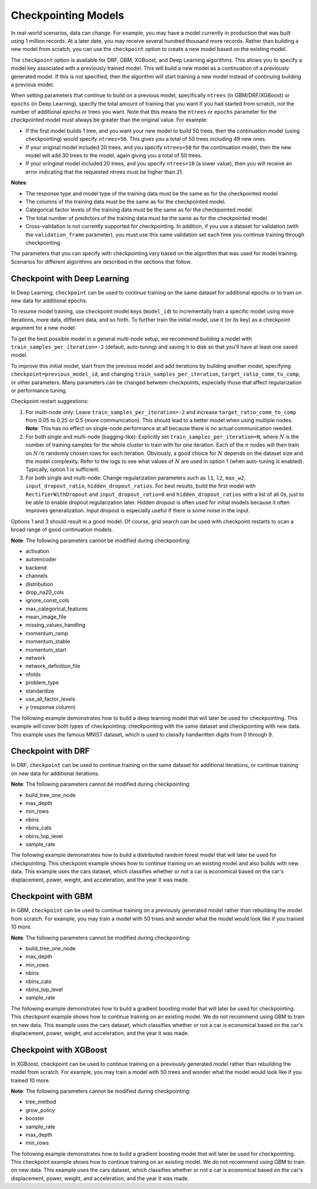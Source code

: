 Checkpointing Models
====================

In real-world scenarios, data can change. For example, you may have a model currently in production that was built using 1 million records. At a later date, you may receive several hundred thousand more records. Rather than building a new model from scratch, you can use the ``checkpoint`` option to create a new model based on the existing model. 

The ``checkpoint`` option is available for DRF, GBM, XGBoost, and Deep Learning algorithms. This allows you to specify a model key associated with a previously trained model. This will build a new model as a continuation of a previously generated model. If this is not specified, then the algorithm will start training a new model instead of continuing building a previous model. 

When setting parameters that continue to build on a previous model, specifically ``ntrees`` (in GBM/DRF/XGBoost) or ``epochs`` (in Deep Learning), specify the total amount of training that you want if you had started from scratch, not the number of additional epochs or trees you want. Note that this means the ``ntrees`` or ``epochs`` parameter for the checkpointed model must always be greater than the original value. For example:

- If the first model builds 1 tree, and you want your new model to build 50 trees, then the continuation model (using checkpointing) would specify ``ntrees=50``. This gives you a total of 50 trees including 49 new ones. 
- If your original model included 20 trees, and you specify ``ntrees=50`` for the continuation model, then the new model will  add 30 trees to the model, again giving you a total of 50 trees.
- If your oringinal model included 20 trees, and you specify ``ntrees=10`` (a lower value), then you will receive an error indicating that the requested ntrees must be higher than 21.

**Notes**:

- The response type and model type of the training data must be the same as for the checkpointed model.
- The columns of the training data must be the same as for the checkpointed model.
- Categorical factor levels of the training data must be the same as for the checkpointed model.
- The total number of predictors of the training data must be the same as for the checkpointed model.
- Cross-validation is not currently supported for checkpointing. In addition, if you use a dataset for validation (with the ``validation_frame`` parameter), you must use this same validation set each time you continue training through checkpointing.

The parameters that you can specify with checkpointing vary based on the algorithm that was used for model training. Scenarios for different algorithms are described in the sections that follow.

Checkpoint with Deep Learning
-----------------------------

In Deep Learning, ``checkpoint`` can be used to continue training on the same dataset for additional epochs or to train on new data for additional epochs.

To resume model training, use checkpoint model keys (``model_id``) to incrementally train a specific model using more iterations, more data, different data, and so forth. To further train the initial model, use it (or its key) as a checkpoint argument for a new model.

To get the best possible model in a general multi-node setup, we recommend building a model with ``train_samples_per_iteration=-2`` (default, auto-tuning) and saving it to disk so that you'll have at least one saved model.

To improve this initial model, start from the previous model and add iterations by building another model, specifying ``checkpoint=previous_model_id``, and changing ``train_samples_per_iteration``, ``target_ratio_comm_to_comp``, or other parameters. Many parameters can be changed between checkpoints, especially those that affect regularization or performance tuning.

Checkpoint restart suggestions:

1. For multi-node only: Leave ``train_samples_per_iteration=-2`` and increase ``target_ratio_comm_to_comp`` from 0.05 to 0.25 or 0.5 (more communication). This should lead to a better model when using multiple nodes. **Note**: This has no effect on single-node performance at all because there is no actual communication needed.

2. For both single and multi-node (bagging-like): Explicitly set ``train_samples_per_iteration=N``, where :math:`N` is the number of training samples for the whole cluster to train with for one iteration. Each of the :math:`n` nodes will then train on :math:`N/n` randomly chosen rows for each iteration. Obviously, a good choice for :math:`N` depends on the dataset size and the model complexity. Refer to the logs to see what values of :math:`N` are used in option 1 (when auto-tuning is enabled). Typically, option 1 is sufficient.

3. For both single and multi-node: Change regularization parameters such as ``l1``, ``l2``, ``max_w2``, ``input_dropout_ratio``, ``hidden_dropout_ratios``. For best results, build the first model with ``RectifierWithDropout`` and ``input_dropout_ratio=0`` and ``hidden_dropout_ratios`` with a list of all 0s, just to be able to enable dropout regularization later. Hidden dropout is often used for initial models because it often improves generalization. Input dropout is especially useful if there is some noise in the input.

Options 1 and 3 should result in a good model. Of course, grid search can be used with checkpoint restarts to scan a broad range of good continuation models.

**Note**: The following parameters cannot be modified during checkpointing:

- activation
- autoencoder
- backend
- channels
- distribution
- drop_na20_cols
- ignore_const_cols
- max_categorical_features
- mean_image_file
- missing_values_handling
- momentum_ramp
- momentum_stable
- momentum_start
- network
- network_definition_file
- nfolds
- problem_type
- standardize
- use_all_factor_levels
- y (response column)

The following example demonstrates how to build a deep learning model that will later be used for checkpointing. This example will cover both types of checkpointing: checkpointing with the same dataset and checkpointing with new data. This example uses the famous MNIST dataset, which is used to classify handwritten digits from 0 through 9.

.. example-code::
  .. code-block:: r

    library(h2o)
    h2o.init()

    # Import the mnist dataset
    mnist_original <- h2o.importFile("https://s3.amazonaws.com/h2o-public-test-data/bigdata/laptop/mnist/test.csv.gz")

    # The last column, C785, is the target that lists whether the 
    # handwritten digit was a 0,1,2,3,4,5,6,7,8, or 9. Before we 
    # set the variables for our predictors and target, we will 
    # convert our target column from type int to type enum.
    mnist_original[,785] <- as.factor(mnist_original[,785])
    predictors <- c(1:784)
    target <- c(785)

    # Split the data into training and validation sets, and split
    # a piece off to demonstrate adding new data with checkpointing. 
    # In a real world scenario, however, you would not have your 
    # new data at this point.
    mnist_original.split <- h2o.splitFrame(data = mnist_original,ratios = c(0.7, 0.15), seed = 1234)
    train <- mnist_original.split[[1]]
    valid <- mnist_original.split[[2]]
    new_data <- mnist_original.split[[3]]

    # Build the first deep learning model, specifying the model_id so you 
    # can indicate which model to use when you want to continue training.
    # We will use 4 epochs to start off with and then build an additional
    # 16 epochs with checkpointing.
    dl <- h2o.deeplearning(model_id = 'dl',
                           x = predictors,
                           y = target,
                           training_frame = train,
                           validation_frame = valid,
                           distribution = 'multinomial',
                           epochs = 4,
                           activation = 'RectifierWithDropout',
                           hidden_dropout_ratios = c(0,0),
                           seed = 1234)

    print(h2o.mean_per_class_error(dl, valid=TRUE))
    [1] 0.06742894
    print(h2o.logloss(dl, valid=TRUE))
    [[1] 0.3991185

    # Checkpoint on the same dataset. This shows how to train an additional
    # 16 epochs on top of the first 4. To do this, set epochs equal to 20 (not 16).
    # This example also changes the list of hidden dropout ratios.
    dl_checkpoint1 <- h2o.deeplearning(model_id = 'dl_checkpoint1',
                                       x = predictors,
                                       y = target,
                                       training_frame = train,
                                       checkpoint = 'dl',
                                       validation_frame = valid,
                                       distribution = 'multinomial',
                                       epochs = 20,
                                       activation = 'RectifierWithDropout',
                                       hidden_dropout_ratios = c(0,0.5),
                                       seed = 1234)
    

    print(h2o.mean_per_class_error(dl_checkpoint1, valid=TRUE))
    [1] 0.05604628
    print(h2o.logloss(dl_checkpoint1, valid=TRUE))
    [1] 0.2328195
    print(improvement_dl <- h2o.logloss(dl, valid=TRUE) - h2o.logloss(dl_checkpoint1, valid=TRUE))
    [1] 0.166299

    # Checkpoint on a new dataset. Notice that to train on new data, 
    # you set training_frame to new_data (not train) and leave the 
    # same dataset to use for validation.
    dl_checkpoint2 <- h2o.deeplearning(model_id = 'dl_checkpoint2',
                                       x = predictors,
                                       y = target,
                                       training_frame = new_data,
                                       checkpoint = 'dl',
                                       validation_frame = valid,
                                       distribution = 'multinomial',
                                       epochs = 15,
                                       activation = 'RectifierWithDropout',
                                       hidden_dropout_ratios = c(0,0),
                                       seed = 1234)

    print(h2o.mean_per_class_error(dl_checkpoint2, valid=TRUE))
    [1] 0.06610397
    print(h2o.logloss(dl_checkpoint2, valid=TRUE))
    [[1] 0.3532841
    print(improvement_dl <- h2o.logloss(dl, valid=TRUE) - h2o.logloss(dl_checkpoint2, valid=TRUE))
    [1] 0.04583448

  .. code-block:: python

    import h2o
    from h2o.estimators.deeplearning import H2ODeepLearningEstimator
    h2o.init()

    # Import the mnist dataset
    mnist_original = h2o.import_file("https://s3.amazonaws.com/h2o-public-test-data/bigdata/laptop/mnist/test.csv.gz")

    # The last column, C785, is the target that lists whether the 
    # handwritten digit was a 0,1,2,3,4,5,6,7,8, or 9. Before we 
    # set the variables for our predictors and target, we will 
    # convert our target column from type int to type enum.
    mnist_original['C785'] = mnist_original['C785'].asfactor()
    predictors = mnist_original.columns[0:-1]
    target = 'C785'

    # Split the data into training and validation sets, and split
    # a piece off to demonstrate adding new data with checkpointing. 
    # In a real world scenario, however, you would not have your 
    # new data at this point.
    train, valid, new_data = mnist_original.split_frame(ratios=[.7, .15], seed=1234)

    # Build the first deep learning model, specifying the model_id so you 
    # can indicate which model to use when you want to continue training.
    # We will use 4 epochs to start off with and then build an additional
    # 16 epochs with checkpointing.
    dl = H2ODeepLearningEstimator(distribution='multinomial', 
                                  model_id='dl',
                                  epochs=4,
                                  activation='rectifier_with_dropout',
                                  hidden_dropout_ratios=[0,0],
                                  seed=1234)
    dl.train(x=predictors, y=target, training_frame=train, validation_frame=valid)

    print('Validation Mean Per Class Error for DL:', dl.mean_per_class_error(valid=True))
    ('Validation Mean Per Class Error for DL:', 0.0665710328899672)

    print('Validation Logloss for DL:', dl.logloss(valid=True))
    ('Validation Logloss for DL:', 0.38771905396189366)


    # Checkpoint on the same dataset. This shows how to train an additional
    # 16 epochs on top of the first 4. To do this, set epochs equal to 20 (not 6).
    # This example also changes the list of hidden dropout ratios.
    dl_checkpoint1 = H2ODeepLearningEstimator(distribution='multinomial',
                                              model_id='dl_w_checkpoint1',
                                              checkpoint='dl', 
                                              epochs=20,
                                              activation='rectifier_with_dropout',
                                              hidden_dropout_ratios=[0,0.5],
                                              seed=1234)
    dl_checkpoint1.train(x=predictors, y=target, training_frame=train, validation_frame=valid)

    print('Validation Mean Per Class Error for DL with Checkpointing:', dl_checkpoint1.mean_per_class_error(valid=True))
    ('Validation Mean Per Class Error for DL with Checkpointing:', 0.05596493320234874)

    print('Validation Logloss for DL with Checkpointing:', dl_checkpoint1.logloss(valid=True))
    ('Validation Logloss for DL with Checkpointing:', 0.2622290756893055)

    improvement_dl = dl.logloss(valid=True) - dl_checkpoint1.logloss(valid=True) 
    print('Overall improvement in logloss is {0}'.format(improvement_dl))
    Overall improvement in logloss is 0.142712240337

    # Checkpoint on a new dataset. Notice that to train on new data, 
    # you set training_frame to new_data (not train) and leave the 
    # same dataset to use for validation.
    dl_checkpoint2 = H2ODeepLearningEstimator(distribution='multinomial', 
                                              model_id='dl_w_checkpoint2',
                                              checkpoint='dl',
                                              epochs=15,
                                              activation='rectifier_with_dropout',
                                              hidden_dropout_ratios=[0,0],
                                              seed=1234)
    dl_checkpoint2.train(x=predictors, y=target, training_frame=new_data, validation_frame=valid)

    print('Validation Mean Per Class Error for DL:', dl_checkpoint2.mean_per_class_error(valid=True))
    ('Validation Mean Per Class Error for DL:', 0.06465957648350525)

    print('Validation Logloss for DL:', dl_checkpoint2.logloss(valid=True))
    ('Validation Logloss for DL:', 0.3616085918270951)

    improvement_dl =  dl.logloss(valid=True) - dl_checkpoint2.logloss(valid=True) 
    print('Overall improvement in logloss is {0}'.format(improvement_dl))
    Overall improvement in logloss is 0.0261104621348


Checkpoint with DRF
-------------------

In DRF, ``checkpoint`` can be used to continue training on the same dataset for additional iterations, or continue training on new data for additional iterations.

**Note**: The following parameters cannot be modified during checkpointing:

- build_tree_one_node
- max_depth
- min_rows
- nbins
- nbins_cats
- nbins_top_level
- sample_rate

The following example demonstrates how to build a distributed random forest model that will later be used for checkpointing. This checkpoint example shows how to continue training on an existing model and also builds with new data. This example uses the cars dataset, which classifies whether or not a car is economical based on the car's displacement, power, weight, and acceleration, and the year it was made.
 
.. example-code::
  .. code-block:: r

    library(h2o)
    h2o.init()

    # Import the cars dataset.
    cars <- h2o.importFile("https://s3.amazonaws.com/h2o-public-test-data/smalldata/junit/cars_20mpg.csv")

    # Convert the response column to a factor
    cars["economy_20mpg"] <- as.factor(cars["economy_20mpg"])

    # Set the predictor names and the response column name
    predictors <- c("displacement","power","weight","acceleration","year")
    response <- "economy_20mpg"

    # Split the data into training and validation sets, and split
    # a piece off to demonstrate adding new data with checkpointing.
    # In a real world scenario, however, you would not have your
    # new data at this point.
    cars.split <- h2o.splitFrame(data = cars,ratios = c(0.7, 0.15), seed = 1234)
    train <- cars.split[[1]]
    valid <- cars.split[[2]]
    new_data <- cars.split[[3]]

    # Build the first DRF model, specifying the model_id so you can
    # indicate which model to use when you want to continue training.
    # We will use 1 tree to start off with and then build an additional
    # 9 trees with checkpointing.
    drf <- h2o.randomForest(model_id = 'drf',
                            x = predictors,
                            y = response,
                            training_frame = train,
                            validation_frame = valid,
                            ntrees = 1,
                            seed = 1234)

    print(h2o.mean_per_class_error(drf, valid=TRUE))
    [1] 0.09453782
    print(h2o.logloss(drf, valid=TRUE))
    [1] 3.597789

    # Checkpoint on the same dataset. This shows how to train an additional
    # 9 trees on top of the first 1. To do this, set ntrees equal to 10.
    drf_continued <- h2o.randomForest(model_id = 'drf_continued',
                                      x = predictors,
                                      y = response,
                                      training_frame = train,
                                      validation_frame = valid,
                                      checkpoint = 'drf',
                                      ntrees = 10,
                                      seed = 1234)

    print(h2o.mean_per_class_error(drf_continued, valid=TRUE))
    [[1] 0.06512605
    print(h2o.logloss(drf_continued, valid=TRUE))
    [1] 0.1826136
    print(improvement_drf <- h2o.logloss(drf, valid=TRUE) - h2o.logloss(drf_continued, valid=TRUE))
    [1] 3.415176

    # Checkpoint on a new dataset. Notice that to train on new data, 
    # you set training_frame to new_data (not train) and leave the 
    # same dataset to use for validation.

    drf_newdata <- h2o.randomForest(model_id = 'drf_newdata',
                                    x = predictors,
                                    y = response,
                                    training_frame = new_data,
                                    validation_frame = valid,
                                    checkpoint = 'drf',
                                    ntrees = 15,
                                    seed = 1234)

    print(h2o.mean_per_class_error(drf_newdata, valid=TRUE))
    [1] 0.07142857
    print(h2o.logloss(drf_newdata, valid=TRUE))
    [1] 0.1767007
    print(improvement_drf <- h2o.logloss(drf, valid=TRUE) - h2o.logloss(drf_newdata, valid=TRUE))
    [1] 3.421088

  .. code-block:: python

    import h2o
    from h2o.estimators.random_forest import H2ORandomForestEstimator
    h2o.init()

    # Import the cars dataset.
    cars = h2o.import_file("https://s3.amazonaws.com/h2o-public-test-data/smalldata/junit/cars_20mpg.csv")

    # Convert the response column to a factor
    cars["economy_20mpg"] = cars["economy_20mpg"].asfactor()

    # Set the predictor names and the response column name
    predictors = ["displacement","power","weight","acceleration","year"]
    response = "economy_20mpg"

    # Split the data into training and validation sets, and split
    # a piece off to demonstrate adding new data with checkpointing. 
    # In a real world scenario, however, you would not have your 
    # new data at this point.
    train, valid, new_data = cars.split_frame(ratios = [.7, .15], seed = 1234)

    # Build the first DRF model, specifying the model_id so you can
    # indicate which model to use when you want to continue training.
    # We will use 1 trees to start off with and then build an additional
    # 9 trees with checkpointing.
    drf = H2ORandomForestEstimator(model_id="drf", ntrees = 1, seed = 1234)
    drf.train(x = predictors, y = response, training_frame = train, validation_frame = valid)

    print('Validation Mean Per Class Error for DRF:', drf.mean_per_class_error(valid=True))
    ('Validation Mean Per Class Error for DRF:', [[1.0, 0.09453781512605042]])

    print('Validation Logloss for DRF:', drf.logloss(valid=True))
    ('Validation Logloss for DRF:', 3.597789207803196)

    # Checkpoint on the same dataset. This shows how to train an additional
    # 9 trees on top of the first 1. To do this, set ntrees equal to 10.
    drf_continued = H2ORandomForestEstimator(model_id = 'drf_continued', 
                                             checkpoint = drf, 
                                             ntrees = 10, 
                                             seed = 1234)
    drf_continued.train(x = predictors, y = response, training_frame = train, validation_frame = valid)

    print('Validation Mean Per Class Error for DRF with Checkpointing:', drf_continued.mean_per_class_error(valid=True))
    ('Validation Mean Per Class Error for DRF with Checkpointing:', [[0.7, 0.06512605042016806]])

    print('Validation Logloss for DRF with Checkpointing:', drf_continued.logloss(valid=True))
    ('Validation Logloss for DRF with Checkpointing:', 0.1826135624064031)

    improvement_drf = drf.logloss(valid=True) - drf_continued.logloss(valid=True)
    print('Overall improvement in logloss is {0}'.format(improvement_drf))
    Overall improvement in logloss is 3.4151756454

    # Checkpoint on a new dataset. Notice that to train on new data, 
    # you set training_frame to new_data (not train) and leave the 
    # same dataset to use for validation.
    drf_newdata = H2ORandomForestEstimator(model_id='drf_newdata',
                                           checkpoint='drf', 
                                           ntrees=15,
                                           seed=1234)
    drf_newdata.train(x=predictors, y=response, training_frame=new_data, validation_frame=valid)

    print('Validation Mean Per Class Error for DRF:', drf_newdata.mean_per_class_error(valid=True))
    ('Validation Mean Per Class Error for DRF:', [[0.5575757582982381, 0.06512605042016806]])

    print('Validation Logloss for DRF:', drf_newdata.logloss(valid=True))
    ('Validation Logloss for DRF:', 0.17670074914138334)

    improvement_drf =  drf.logloss(valid=True) - drf_newdata.logloss(valid=True)
    print('Overall improvement in logloss is {0}'.format(improvement_drf))
    Overall improvement in logloss is 3.42108845866

Checkpoint with GBM
-------------------

In GBM, ``checkpoint`` can be used to continue training on a previously generated model rather than rebuilding the model from scratch. For example, you may train a model with 50 trees and wonder what the model would look like if you trained 10 more.

**Note**: The following parameters cannot be modified during checkpointing:

- build_tree_one_node
- max_depth
- min_rows
- nbins
- nbins_cats
- nbins_top_level
- sample_rate

The following example demonstrates how to build a gradient boosting model that will later be used for checkpointing. This checkpoint example shows how to continue training on an existing model. We do not recommend using GBM to train on new data. This example uses the cars dataset, which classifies whether or not a car is economical based on the car's displacement, power, weight, and acceleration, and the year it was made.

.. example-code::
  .. code-block:: r

    library(h2o)
    h2o.init()

    # Import the cars dataset.
    cars <- h2o.importFile("https://s3.amazonaws.com/h2o-public-test-data/smalldata/junit/cars_20mpg.csv")

    # Convert the response column to a factor
    cars["economy_20mpg"] <- as.factor(cars["economy_20mpg"])

    # Set the predictor names and the response column name
    predictors <- c("displacement","power","weight","acceleration","year")
    response <- "economy_20mpg"

    # Split the data into training and validation sets, and split
    # a piece off to demonstrate adding new data with checkpointing. 
    # In a real world scenario, however, you would not have your 
    # new data at this point.
    cars.split <- h2o.splitFrame(data = cars,ratios = c(0.7, 0.15), seed = 1234)
    train <- cars.split[[1]]
    valid <- cars.split[[2]]
    new_data <- cars.split[[3]]

    # Build the first GBM model, specifying the model_id so you can
    # indicate which model to use when you want to continue training.
    # We will use 5 trees to start off with and then build an additional
    # 45 trees with checkpointing.
    gbm <- h2o.gbm(model_id = 'gbm', 
                   x = predictors, 
                   y = response, 
                   training_frame = train,
                   validation_frame = valid, 
                   ntrees = 5, 
                   seed = 1234)
    
    print(h2o.mean_per_class_error(gbm, valid=TRUE))
    [1] 0.08613445
    print(h2o.logloss(gbm, valid=TRUE))
    [1] 0.3822369

    # Checkpoint on the same dataset. This shows how to train an additional
    # 45 trees on top of the first 5. To do this, set ntrees equal to 50.
    gbm_continued <- h2o.gbm(model_id = 'gbm_continued', 
                             x = predictors, 
                             y = response, 
                             training_frame = train,
                             validation_frame = valid,
                             checkpoint = 'gbm',
                             ntrees = 50,
                             seed = 1234)

    print(h2o.mean_per_class_error(gbm_continued, valid=TRUE))
    [1] 0.02941176
    print(h2o.logloss(gbm_continued, valid=TRUE))
    [1] [1] 0.1959525
    print(improvement_gbm <- h2o.logloss(gbm, valid=TRUE) - h2o.logloss(gbm_continued, valid=TRUE))
    [1] 0.1862843

    # See how the variable importance changes between the original model
    # trained on 5 trees and the checkpointed model that adds 45 more trees
    h2o.varimp(gbm)
    Variable Importances: 
          variable relative_importance scaled_importance percentage
    1 displacement          157.492630          1.000000   0.826301
    2         year           16.086107          0.102139   0.084397
    3       weight           13.484656          0.085621   0.070749
    4        power            1.995252          0.012669   0.010468
    5 acceleration            1.540924          0.009784   0.008085
    
    h2o.varimp(gbm_continued)
    Variable Importances: 
          variable relative_importance scaled_importance percentage
    1       weight           60.823166          1.000000   0.408687
    2 displacement           50.491047          0.830129   0.339263
    3         year           18.169544          0.298727   0.122086
    4        power           10.953478          0.180087   0.073599
    5 acceleration            8.388416          0.137915   0.056364

    # Train a GBM with cross validation (nfolds=3)
    gbm_cv <- h2o.gbm(model_id = 'gbm_cv',
                      x = predictors,
                      y = response,
                      training_frame = train,
                      validation_frame = valid,
                      distribution = 'multinomial', 
                      ntrees = 5, 
                      nfolds = 3)

    # Recall that cross validation is not supported for checkpointing.
    # Add 2 more trees to the GBM without cross validation.
    gbm_nocv_checkpoint = h2o.gbm(model_id = 'gbm_nocv_checkpoint', 
                                  x = predictors, 
                                  y = response, 
                                  training_frame = train,
                                  validation_frame = valid,
                                  checkpoint = 'gbm_cv',
                                  distribution = 'multinomial',
                                  ntrees = (5 + 2),
                                  seed = 1234)

    # Logloss on cross validation hold out does not change on checkpointed model
    h2o.logloss(gbm_cv, xval = TRUE) == h2o.logloss(gbm_nocv_checkpoint, xval = TRUE)
    True

    # Logloss on training and validation data changes as more trees are added (checkpointed model)
    print(h2o.logloss(gbm_cv, valid=TRUE))
    [1] 0.3823892

    # Validation Logloss for GBM with Checkpointing 
    print(h2o.logloss(gbm_nocv_checkpoint, valid=TRUE))
    [1] 0.3314789

  .. code-block:: python

    import h2o
    from h2o.estimators.gbm import H2OGradientBoostingEstimator
    h2o.init()

    # Import the cars dataset.
    cars = h2o.import_file("https://s3.amazonaws.com/h2o-public-test-data/smalldata/junit/cars_20mpg.csv")

    # Convert the response column to a factor
    cars["economy_20mpg"] = cars["economy_20mpg"].asfactor()

    # Set the predictor names and the response column name
    predictors = ["displacement","power","weight","acceleration","year"]
    response = "economy_20mpg"

    # Split the data into training and validation sets, and split
    # a piece off to demonstrate adding new data with checkpointing. 
    # In a real world scenario, however, you would not have your 
    # new data at this point.
    train, valid, new_data = cars.split_frame(ratios = [.7, .15], seed = 1234)

    # Build the first GBM model, specifying the model_id so you can
    # indicate which model to use when you want to continue training.
    # We will use 5 trees to start off with and then build an additional
    # 45 trees with checkpointing.
    gbm = H2OGradientBoostingEstimator(model_id="gbm", ntrees = 5, seed = 1234)
    gbm.train(x = predictors, y = response, training_frame = train, validation_frame = valid)

    print('Validation Mean Per Class Error for GBM:', gbm.mean_per_class_error(valid=True))
    ('Validation Mean Per Class Error for GBM:', [[0.6978087517334117, 0.05882352941176472]])

    print('Validation Logloss for GBM:', gbm.logloss(valid=True))
    ('Validation Logloss for GBM:', 0.38223687802228534)

    # Checkpoint on the same dataset. This shows how to train an additional
    # 45 trees on top of the first 5. To do this, set ntrees equal to 50.
    gbm_continued = H2OGradientBoostingEstimator(model_id = 'gbm_continued', 
                                                 checkpoint = gbm, 
                                                 ntrees = 50, 
                                                 seed = 1234)
    gbm_continued.train(x = predictors, y = response, training_frame = train, validation_frame = valid)

    print('Validation Mean Per Class Error for GBM with Checkpointing:', gbm_continued.mean_per_class_error(valid=True))
    ('Validation Mean Per Class Error for GBM with Checkpointing:', [[0.8908495796146818, 0.02941176470588236]])

    print('Validation Logloss for GBM with Checkpointing:', gbm_continued.logloss(valid=True))
    ('Validation Logloss for GBM with Checkpointing:', 0.19595254685018604)

    improvement_gbm = gbm.logloss(valid=True) - gbm_continued.logloss(valid=True)
    print('Overall improvement in logloss is {0}'.format(improvement_gbm))
    Overall improvement in logloss is 0.186284331172

    # See how the variable importance changes between the original model
    # trained on 5 trees and the checkpointed model that adds 45 more trees
    gbm.varimp(use_pandas=True).head()
           variable  relative_importance  scaled_importance  percentage
    0  displacement           157.492630           1.000000    0.826301
    1          year            16.086107           0.102139    0.084397
    2        weight            13.484656           0.085621    0.070749
    3         power             1.995252           0.012669    0.010468
    4  acceleration             1.540924           0.009784    0.008085

    gbm_continued.varimp(use_pandas=True).head()
           variable  relative_importance  scaled_importance  percentage
    0  displacement           207.983673           1.000000    0.612753
    1        weight            74.307816           0.357277    0.218923
    2          year            34.255642           0.164704    0.100923
    3         power            12.948729           0.062258    0.038149
    4  acceleration             9.929341           0.047741    0.029253

    # Train a GBM with cross validation (nfolds=3)
    gbm_cv = H2OGradientBoostingEstimator(distribution = 'multinomial', 
                                          model_id = 'gbm_cv', 
                                          ntrees = 5, 
                                          nfolds = 3)
    gbm_cv.train(x=predictors, y=response, training_frame=train, validation_frame=valid)

    # Recall that cross validation is not supported for checkpointing.
    # Add 2 more trees to the GBM without cross validation.
    gbm_nocv_checkpoint = H2OGradientBoostingEstimator(distribution='multinomial', 
                                                       model_id='gbm_nocv_checkpoint',
                                                       checkpoint='gbm_cv', 
                                                       ntrees=(5 + 2), 
                                                       seed=1234)
    gbm_nocv_checkpoint.train(x=predictors, y=response, training_frame=train, validation_frame=valid)

    # Logloss on cross validation hold out does not change on checkpointed model
    gbm_cv.logloss(xval = True) == gbm_nocv_checkpoint.logloss(xval = True)
    True

    # Logloss on training and validation data changes as more trees are added (checkpointed model)
    print('Validation Logloss for GBM: ' + str(round(gbm_cv.logloss(valid=True), 3)))
    Validation Logloss for GBM: 0.382

    print('Validation Logloss for GBM with Checkpointing: ' + str(round(gbm_nocv_checkpoint.logloss(valid=True), 3)))
    Validation Logloss for GBM with Checkpointing: 0.331

Checkpoint with XGBoost
-----------------------

In XGBoost, checkpoint can be used to continue training on a previously generated model rather than rebuilding the model from scratch. For example, you may train a model with 50 trees and wonder what the model would look like if you trained 10 more.

**Note**: The following parameters cannot be modified during checkpointing:

- tree_method
- grow_policy
- booster
- sample_rate
- max_depth
- min_rows

The following example demonstrates how to build a gradient boosting model that will later be used for checkpointing. This checkpoint example shows how to continue training on an existing model. We do not recommend using GBM to train on new data. This example uses the cars dataset, which classifies whether or not a car is economical based on the car's displacement, power, weight, and acceleration, and the year it was made.

.. example-code::
  .. code-block:: r

   library(h2o)
   h2o.init

   # import the iris dataset:
   iris <- h2o.importFile("http://h2o-public-test-data.s3.amazonaws.com/smalldata/iris/iris_wheader.csv")

   # set the factor and response column:
   iris["class"] <- as.factor(iris["class"])
   response <- "class"

   # split the training and validation sets:
   splits <- h2o.splitFrame(iris, ratio=.8)
   train <- splits[[1]]
   valid <- splits[[2]]

   # build and train the first XGB model; specify the model_id
   # so you can indicate which model to use when you want to continue
   # training:
   iris_xgb <- h2o.xgboost(model_id='iris_xgb', 
                           y=response, 
                           training_frame=train, 
                           validation_frame=valid)

   # check the mse value:
   h2o.mse(iris_xgb)

   # build and train the second model using the checkpoint
   # you established in the first model:
   iris_xgb_cont <- h2o.xgboost(y=response, 
                                training_frame=train, 
                                validation_frame=valid, 
                                checkpoint='iris_xgb', 
                                ntrees=51)

   # check the continued model mse value:
   h2o.mse(iris_xgb_cont)


  .. code-block:: python

    import h2o
    from h2o.estimators import H2OXGBoostEstimator
    h2o.init()

    # import the iris dataset:
    iris = h2o.import_file("http://h2o-public-test-data.s3.amazonaws.com/smalldata/iris/iris_wheader.csv")

    # set the factor and response column:
    iris["class"] = iris["class"].asfactor()
    response = "class"

    # split the training and validation sets:
    train, valid = iris.split_frame(ratios=[.8])

    # build and train the first XGB model; specify the model_id
    # so you can indicate which model to use when you want to continue
    # training:
    iris_xgb = H2OXGBoostEstimator(model_id='iris_xgb', seed=1234)
    iris_xgb.train(y=response, training_frame=train, validation_frame=valid)

    # check the mse value:
    iris_xgb.mse()

    # build and train the second model using the checkpoint
    # you established in the first model:
    iris_xgb_cont = H2OXGBoostEstimator(ntrees=51, checkpoint='iris_xgb', seed=1234)
    iris_xgb_cont.train(y=response, training_frame=train, validation_frame=valid)

    # check the continued model mse value: 
    iris_xgb_cont.mse()

